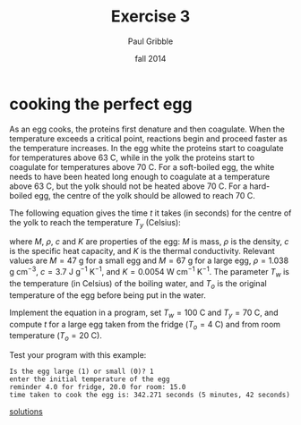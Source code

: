 #+STARTUP: showall

#+TITLE:     Exercise 3
#+AUTHOR:    Paul Gribble
#+EMAIL:     paul@gribblelab.org
#+DATE:      fall 2014
#+OPTIONS: toc:nil html:t num:nil h:1
#+HTML_LINK_UP: http://www.gribblelab.org/scicomp/exercises.html
#+HTML_LINK_HOME: http://www.gribblelab.org/scicomp/index.html

* cooking the perfect egg
As an egg cooks, the proteins first denature and then coagulate. When
the temperature exceeds a critical point, reactions begin and proceed
faster as the temperature increases. In the egg white the proteins
start to coagulate for temperatures above 63 C, while in the yolk the
proteins start to coagulate for temperatures above 70 C. For a
soft-boiled egg, the white needs to have been heated long enough to
coagulate at a temperature above 63 C, but the yolk should not be
heated above 70 C. For a hard-boiled egg, the centre of the yolk
should be allowed to reach 70 C.

The following equation gives the time $t$ it takes (in seconds) for
the centre of the yolk to reach the temperature $T_{y}$ (Celsius):

\begin{equation}
t = \frac{M^{2/3} c \rho^{1/3}}{K \pi^{2}(4\pi/3)^{2/3}} \ln \left[ 0.76 \frac{T_{o}-T_{w}}{T_{y}-T_{w}} \right]
\end{equation}

where $M$, $\rho$, $c$ and $K$ are properties of the egg: $M$ is mass,
$\rho$ is the density, $c$ is the specific heat capacity, and $K$ is
the thermal conductivity. Relevant values are $M=47$ g for a small egg
and $M=67$ g for a large egg, $\rho=1.038$ g cm$^{-3}$, $c=3.7$ J
g$^{-1}$ K$^{-1}$, and $K=0.0054$ W cm$^{-1}$ K$^{-1}$. The parameter
$T_{w}$ is the temperature (in Celsius) of the boiling water, and
$T_{o}$ is the original temperature of the egg before being put in the
water.

Implement the equation in a program, set $T_{w}=100$ C and $T_{y}=70$
C, and compute $t$ for a large egg taken from the fridge ($T_{o}=4$ C)
and from room temperature ($T_{o}=20$ C).

Test your program with this example:

#+BEGIN_SRC example
Is the egg large (1) or small (0)? 1
enter the initial temperature of the egg
reminder 4.0 for fridge, 20.0 for room: 15.0
time taken to cook the egg is: 342.271 seconds (5 minutes, 42 seconds)
#+END_SRC

[[file:e03sol.html][solutions]]
